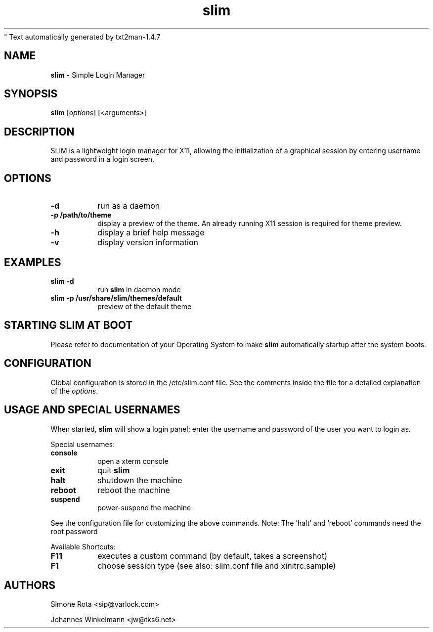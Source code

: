 " Text automatically generated by txt2man-1.4.7
.TH slim 1 "January 06, 2018" "" ""
.SH NAME
\fBslim \fP- Simple LogIn Manager
\fB
.SH SYNOPSIS
.nf
.fam C
\fBslim\fP [\fIoptions\fP] [<arguments>]
.fam T
.fi
.SH DESCRIPTION
SLiM is a lightweight login manager for X11, allowing the initialization
of a graphical session by entering username and password in a login screen.
.SH OPTIONS
.TP
.B
\fB-d\fP
run as a daemon
.TP
.B
\fB-p\fP /path/to/theme
display a preview of the theme. An already running X11 session
is required for theme preview.
.TP
.B
\fB-h\fP
display a brief help message
.TP
.B
\fB-v\fP
display version information
.SH EXAMPLES
.TP
.B
\fBslim\fP \fB-d\fP
run \fBslim\fP in daemon mode
.TP
.B
\fBslim\fP \fB-p\fP /usr/share/\fBslim\fP/themes/default
preview of the default theme
.SH STARTING SLIM AT BOOT
Please refer to documentation of your Operating System to make \fBslim\fP
automatically startup after the system boots.
.SH CONFIGURATION
Global configuration is stored in the /etc/slim.conf file. See the comments
inside the file for a detailed explanation of the \fIoptions\fP.
.SH USAGE AND SPECIAL USERNAMES
When started, \fBslim\fP will show a login panel; enter the username and
password of the user you want to login as.
.PP
Special usernames:
.TP
.B
console
open a xterm console
.TP
.B
exit
quit \fBslim\fP
.TP
.B
halt
shutdown the machine
.TP
.B
reboot
reboot the machine
.TP
.B
suspend
power-suspend the machine
.PP
See the configuration file for customizing the above commands.
Note: The 'halt' and 'reboot' commands need the root password
.PP
Available Shortcuts:
.TP
.B
F11
executes a custom command (by default, takes a screenshot)  
.TP
.B
F1
choose session type (see also: slim.conf file and xinitrc.sample)
.SH AUTHORS 
Simone Rota <sip@varlock.com>
.PP
Johannes Winkelmann <jw@tks6.net>

